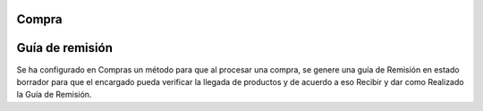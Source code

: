 Compra
=============
Guía de remisión
===============

Se ha configurado en Compras un método para que al procesar una compra, 
se genere una guía de Remisión en estado borrador para que el encargado
pueda verificar la llegada de productos y de acuerdo a eso Recibir y dar 
como Realizado la Guía de Remisión.
